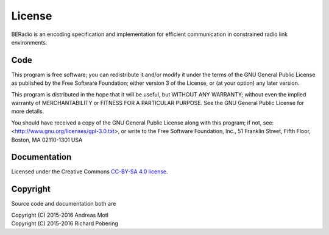 #######
License
#######

BERadio is an encoding specification and implementation for
efficient communication in constrained radio link environments.

****
Code
****
This program is free software; you can redistribute it and/or modify
it under the terms of the GNU General Public License as published by
the Free Software Foundation; either version 3 of the License, or
(at your option) any later version.

This program is distributed in the hope that it will be useful,
but WITHOUT ANY WARRANTY; without even the implied warranty of
MERCHANTABILITY or FITNESS FOR A PARTICULAR PURPOSE.  See the
GNU General Public License for more details.

You should have received a copy of the GNU General Public License
along with this program; if not, see:
<http://www.gnu.org/licenses/gpl-3.0.txt>,
or write to the Free Software Foundation,
Inc., 51 Franklin Street, Fifth Floor, Boston, MA 02110-1301  USA


*************
Documentation
*************
Licensed under the Creative Commons `CC-BY-SA 4.0 license`_.

.. _CC-BY-SA 4.0 license: https://creativecommons.org/licenses/by-sa/4.0/


*********
Copyright
*********
Source code and documentation both are

| Copyright (C) 2015-2016  Andreas Motl
| Copyright (C) 2015-2016  Richard Pobering

